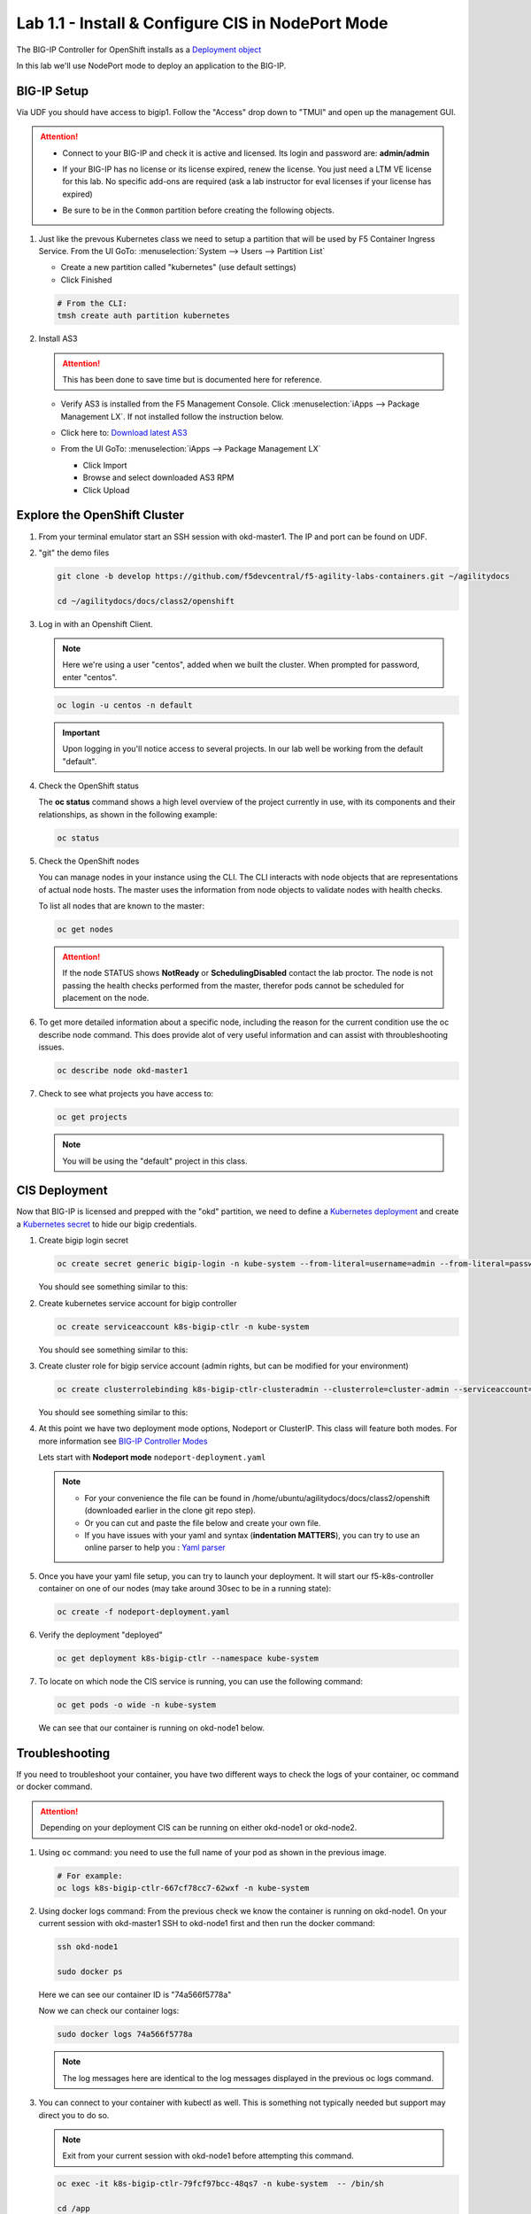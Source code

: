 Lab 1.1 - Install & Configure CIS in NodePort Mode
==================================================

The BIG-IP Controller for OpenShift installs as a
`Deployment object <https://kubernetes.io/docs/concepts/workloads/controllers/deployment/>`_

.. seealso:: The official CIS documentation is here:
   `Install the BIG-IP Controller: Openshift <https://clouddocs.f5.com/containers/v2/openshift/kctlr-openshift-app-install.html>`_

In this lab we'll use NodePort mode to deploy an application to the BIG-IP.

.. seealso::
   For more information see `BIG-IP Controller Modes <http://clouddocs.f5.com/containers/v2/kubernetes/kctlr-modes.html>`_

BIG-IP Setup
------------

Via UDF you should have access to bigip1. Follow the "Access" drop down to
"TMUI" and open up the management GUI.

.. attention:: 
   - Connect to your BIG-IP and check it is active and licensed. Its
     login and password are: **admin/admin**

   - If your BIG-IP has no license or its license expired, renew the license.
     You just need a LTM VE license for this lab. No specific add-ons are
     required (ask a lab instructor for eval licenses if your license has
     expired)

   - Be sure to be in the ``Common`` partition before creating the following
     objects.

     .. image:: ../images/f5-check-partition.png

#. Just like the prevous Kubernetes class we need to setup a partition that
   will be used by F5 Container Ingress Service. From the UI GoTo:
   :menuselection:`System --> Users --> Partition List`
   
   - Create a new partition called "kubernetes" (use default settings)
   - Click Finished

   .. code-block:: bash

      # From the CLI:
      tmsh create auth partition kubernetes

   .. image:: ../images/f5-container-connector-bigip-partition-setup.png

#. Install AS3

   .. attention:: This has been done to save time but is documented here for
      reference.

   - Verify AS3 is installed from the F5 Management Console.  Click
     :menuselection:`iApps --> Package Management LX`. If not installed follow
     the instruction below.

     .. image:: ../images/confirm-as3-installed.png

   - Click here to: `Download latest AS3 <https://github.com/F5Networks/f5-appsvcs-extension/releases>`_

   - From the UI GoTo: :menuselection:`iApps --> Package Management LX`

     - Click Import
     - Browse and select downloaded AS3 RPM
     - Click Upload

   .. seealso:: For more info click here:
      `Application Services 3 Extension Documentation <https://clouddocs.f5.com/products/extensions/f5-appsvcs-extension/latest/>`_

Explore the OpenShift Cluster
-----------------------------

#. From your terminal emulator start an SSH session with okd-master1. The IP
   and port can be found on UDF.

#. "git" the demo files

   .. code-block:: bash

      git clone -b develop https://github.com/f5devcentral/f5-agility-labs-containers.git ~/agilitydocs

      cd ~/agilitydocs/docs/class2/openshift

#. Log in with an Openshift Client.

   .. note:: Here we're using a user "centos", added when we built the cluster.
      When prompted for password, enter "centos".

   .. code-block:: bash

      oc login -u centos -n default

   .. image:: ../images/OC-DEMOuser-Login.png

   .. important:: Upon logging in you'll notice access to several projects. In
      our lab well be working from the default "default".

#. Check the OpenShift status

   The **oc status** command shows a high level overview of the project
   currently in use, with its components and their relationships, as shown in
   the following example:

   .. code-block:: bash

      oc status

   .. image:: ../images/oc-status.png

#. Check the OpenShift nodes

   You can manage nodes in your instance using the CLI. The CLI interacts with
   node objects that are representations of actual node hosts. The master uses
   the information from node objects to validate nodes with health checks.

   To list all nodes that are known to the master:

   .. code-block:: bash

      oc get nodes

   .. image:: ../images/oc-get-nodes.png

   .. attention::
      If the node STATUS shows **NotReady** or **SchedulingDisabled** contact
      the lab proctor. The node is not passing the health checks performed from
      the master, therefor pods cannot be scheduled for placement on the node.

#. To get more detailed information about a specific node, including the reason
   for the current condition use the oc describe node command. This does
   provide alot of very useful information and can assist with throubleshooting
   issues.

   .. code-block:: bash

      oc describe node okd-master1

   .. image:: ../images/oc-describe-node.png

#. Check to see what projects you have access to:

   .. code-block:: bash

      oc get projects

   .. image:: ../images/oc-get-projects.png

   .. note:: You will be using the "default" project in this class.

CIS Deployment
--------------

.. seealso:: For a more thorough explanation of all the settings and options see
   `F5 Container Ingress Service - Openshift <https://clouddocs.f5.com/containers/v2/openshift/>`_

Now that BIG-IP is licensed and prepped with the "okd" partition, we need to
define a `Kubernetes deployment <https://kubernetes.io/docs/user-guide/deployments/>`_
and create a `Kubernetes secret <https://kubernetes.io/docs/user-guide/secrets/>`_
to hide our bigip credentials.

#. Create bigip login secret

   .. code-block:: bash

      oc create secret generic bigip-login -n kube-system --from-literal=username=admin --from-literal=password=admin

   You should see something similar to this:

   .. image:: ../images/f5-container-connector-bigip-secret.png

#. Create kubernetes service account for bigip controller

   .. code-block:: bash

      oc create serviceaccount k8s-bigip-ctlr -n kube-system

   You should see something similar to this:

   .. image:: ../images/f5-container-connector-bigip-serviceaccount.png

#. Create cluster role for bigip service account (admin rights, but can be
   modified for your environment)

   .. code-block:: bash

      oc create clusterrolebinding k8s-bigip-ctlr-clusteradmin --clusterrole=cluster-admin --serviceaccount=kube-system:k8s-bigip-ctlr

   You should see something similar to this:

   .. image:: ../images/f5-container-connector-bigip-clusterrolebinding.png

#. At this point we have two deployment mode options, Nodeport or ClusterIP.
   This class will feature both modes. For more information see
   `BIG-IP Controller Modes <http://clouddocs.f5.com/containers/v2/kubernetes/kctlr-modes.html>`_

   Lets start with **Nodeport mode** ``nodeport-deployment.yaml``

   .. note:: 
      - For your convenience the file can be found in
        /home/ubuntu/agilitydocs/docs/class2/openshift (downloaded earlier in
        the clone git repo step).
      - Or you can cut and paste the file below and create your own file.
      - If you have issues with your yaml and syntax (**indentation MATTERS**),
        you can try to use an online parser to help you :
        `Yaml parser <http://codebeautify.org/yaml-validator>`_

   .. literalinclude:: ../openshift/nodeport-deployment.yaml
      :language: yaml
      :linenos:
      :emphasize-lines: 2,7,17,20,37,39-41

#. Once you have your yaml file setup, you can try to launch your deployment.
   It will start our f5-k8s-controller container on one of our nodes (may take
   around 30sec to be in a running state):

   .. code-block:: bash

      oc create -f nodeport-deployment.yaml

#. Verify the deployment "deployed"

   .. code-block:: bash

      oc get deployment k8s-bigip-ctlr --namespace kube-system

   .. image:: ../images/f5-container-connector-launch-node-deployment-controller.png

#. To locate on which node the CIS service is running, you can use the
   following command:

   .. code-block:: bash

      oc get pods -o wide -n kube-system

   We can see that our container is running on okd-node1 below.

   .. image:: ../images/f5-container-connector-locate-node-controller-container.png

Troubleshooting
---------------

If you need to troubleshoot your container, you have two different ways to
check the logs of your container, oc command or docker command.

.. attention:: Depending on your deployment CIS can be running on either
   okd-node1 or okd-node2.

#. Using ``oc`` command: you need to use the full name of your pod as shown in
   the previous image.

   .. code-block:: bash

      # For example:
      oc logs k8s-bigip-ctlr-667cf78cc7-62wxf -n kube-system

   .. image:: ../images/f5-container-connector-check-logs-kubectl.png

#. Using docker logs command: From the previous check we know the container
   is running on okd-node1. On your current session with okd-master1 SSH to
   okd-node1 first and then run the docker command:

   .. code-block:: bash

      ssh okd-node1

      sudo docker ps

   Here we can see our container ID is "74a566f5778a"

   .. image:: ../images/f5-container-connector-find-dockerID--controller-container.png

   Now we can check our container logs:

   .. code-block:: bash

      sudo docker logs 74a566f5778a

   .. image:: ../images/f5-container-connector-check-logs-controller-container.png

   .. note:: The log messages here are identical to the log messages displayed
      in the previous oc logs command. 

#. You can connect to your container with kubectl as well. This is something
   not typically needed but support may direct you to do so.

   .. note:: Exit from your current session with okd-node1 before attempting
      this command.

   .. code-block:: bash

      oc exec -it k8s-bigip-ctlr-79fcf97bcc-48qs7 -n kube-system  -- /bin/sh

      cd /app

      ls -la

      exit

